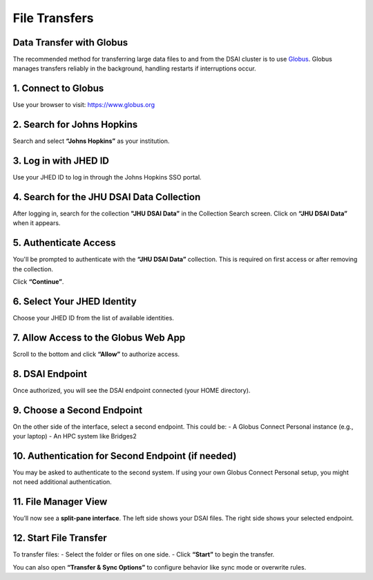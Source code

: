File Transfers
===========================

Data Transfer with Globus
*************************

The recommended method for transferring large data files to and from the DSAI cluster is to use `Globus <https://www.globus.org>`_. Globus manages transfers reliably in the background, handling restarts if interruptions occur.

1. Connect to Globus
**************************

Use your browser to visit: https://www.globus.org

.. image:: ../../../images/dsai-globus-01.png
   :width: 400
   :alt: Globus Login

2. Search for Johns Hopkins
***************************

Search and select **“Johns Hopkins”** as your institution.

.. image:: ../../../images/dsai-globus-02.png
   :width: 400

3. Log in with JHED ID
**************************

Use your JHED ID to log in through the Johns Hopkins SSO portal.

.. image:: ../../../images/dsai-globus-03.png
   :width: 400

4. Search for the **JHU DSAI Data** Collection
***********************************************

After logging in, search for the collection **"JHU DSAI Data”** in the Collection Search screen. Click on **“JHU DSAI Data”** when it appears.

.. image:: ../../../images/dsai-globus-04.png
   :width: 400

5. Authenticate Access
**************************

You'll be prompted to authenticate with the **“JHU DSAI Data”** collection. This is required on first access or after removing the collection.

Click **“Continue”**.

.. image:: ../../../images/dsai-globus-05.png
   :width: 400

6. Select Your JHED Identity
******************************

Choose your JHED ID from the list of available identities.

.. image:: ../../../images/dsai-globus-06.png
   :width: 400

7. Allow Access to the Globus Web App
**************************************

Scroll to the bottom and click **“Allow”** to authorize access.

.. image:: ../../../images/dsai-globus-07.png
   :width: 400

8. DSAI Endpoint
**************************

Once authorized, you will see the DSAI endpoint connected (your HOME directory).

.. image:: ../../../images/dsai-globus-08.png
   :width: 400

9. Choose a Second Endpoint
***************************

On the other side of the interface, select a second endpoint. This could be:
- A Globus Connect Personal instance (e.g., your laptop)
- An HPC system like Bridges2

.. image:: ../../../images/dsai-globus-09.png
   :width: 400

10. Authentication for Second Endpoint (if needed)
**************************************************

You may be asked to authenticate to the second system. If using your own Globus Connect Personal setup, you might not need additional authentication.


11. File Manager View
**************************

You’ll now see a **split-pane interface**. The left side shows your DSAI files. The right side shows your selected endpoint.


12. Start File Transfer
**************************

To transfer files:
- Select the folder or files on one side.
- Click **“Start”** to begin the transfer.

You can also open **“Transfer & Sync Options”** to configure behavior like sync mode or overwrite rules.